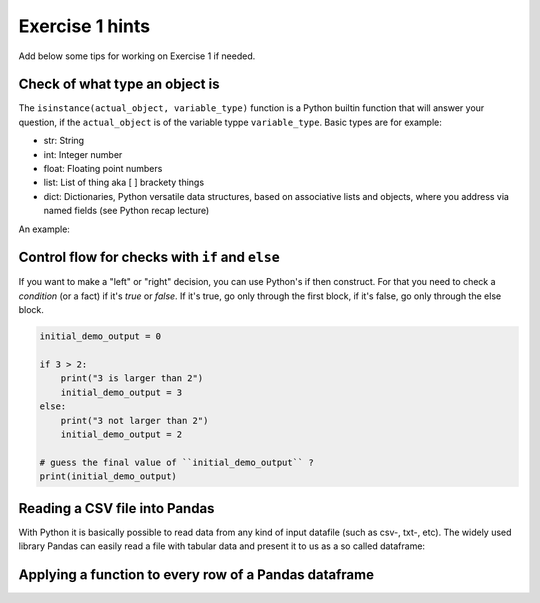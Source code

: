Exercise 1 hints
================

Add below some tips for working on Exercise 1 if needed.

Check of what type an object is
~~~~~~~~~~~~~~~~~~~~~~~~~~~~~~~

The ``isinstance(actual_object, variable_type)`` function is a Python builtin function that will answer your question,
if the ``actual_object`` is of the variable typpe ``variable_type``. Basic types are for example:

- str: String
- int: Integer number
- float: Floating point numbers
- list: List of thing aka [ ] brackety things
- dict: Dictionaries, Python versatile data structures, based on associative lists and objects, where you address via named fields (see Python recap lecture)

An example:

.. ipython:: python

    a_string_var = "I am a string"
    an_int_var = 42
    a_float_var = 3.5
    a_boolean_true_false_var = True

    is_string = isinstance(a_string_var, str)
    print(is_string)
    is_int = isinstance(an_int_var, int)
    print(is_int)
    is_float = isinstance(a_float_var, float)
    print(is_float)
    true_or_false = isinstance(a_float_var, str)
    print(true_or_false)


Control flow for checks with ``if`` and ``else``
~~~~~~~~~~~~~~~~~~~~~~~~~~~~~~~~~~~~~~~~~~~~~~~~

If you want to make a "left" or "right" decision, you can use Python's if then construct.
For that you need to check a *condition* (or a fact)  if it's *true* or *false*. If it's true, go only through the first block,
if it's false, go only through the else block.

.. code::

    initial_demo_output = 0

    if 3 > 2:
        print("3 is larger than 2")
        initial_demo_output = 3
    else:
        print("3 not larger than 2")
        initial_demo_output = 2

    # guess the final value of ``initial_demo_output`` ?
    print(initial_demo_output)


Reading a CSV file into Pandas
~~~~~~~~~~~~~~~~~~~~~~~~~~~~~~

With Python it is basically possible to read data from any kind of input datafile (such as csv-, txt-, etc).
The widely used library Pandas can easily read a file with tabular data and present it to us as a so called dataframe:

.. ipython:: python

    import pandas as pd

    # make sure you have the correct path to your working file, ideally in the same folder
    df = pd.read_csv('source/_static/data/L1/global-city-population-estimates.csv', sep=';', encoding='latin1')

    pd.set_option('max_columns',20)
    print(df.head(5))


Applying a function to every row of a Pandas dataframe
~~~~~~~~~~~~~~~~~~~~~~~~~~~~~~~~~~~~~~~~~~~~~~~~~~~~~~

.. ipython:: python

    # we make a function, that takes a row object coming from Pandas. The single fields per row are addressed by their column name.
    def increase_by_factor_2(row):
        field_value = row['Population_2015']
        calc_value = field_value * 2
        return calc_value

    # Go through every row, and calculate the value for  a new column ``Population_doubled``, by **apply**ing the function from above (downwards row by row -> axis=1)
    df['Population_doubled'] = df.apply(increase_by_factor_2, axis=1)

    print(df.head(5))


